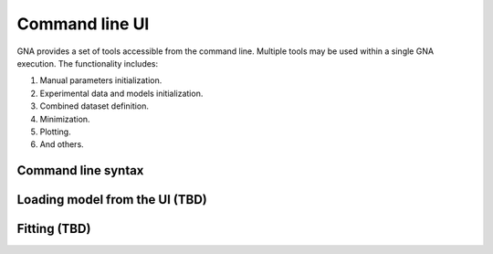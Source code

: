 Command line UI
^^^^^^^^^^^^^^^

GNA provides a set of tools accessible from the command line. Multiple tools may be used within a single GNA execution.
The functionality includes:

#. Manual parameters initialization.
#. Experimental data and models initialization.
#. Combined dataset definition.
#. Minimization.
#. Plotting.
#. And others.


Command line syntax
"""""""""""""""""""



Loading model from the UI (TBD)
"""""""""""""""""""""""""""""""

Fitting (TBD)
"""""""""""""

